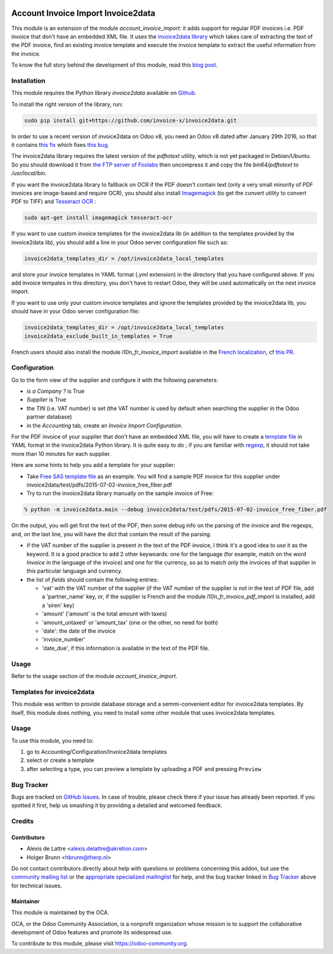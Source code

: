 .. image:: https://img.shields.io/badge/licence-AGPL--3-blue.svg
   :target: http://www.gnu.org/licenses/agpl-3.0-standalone.html
   :alt: License: AGPL-3

===================================
Account Invoice Import Invoice2data
===================================

This module is an extension of the module *account_invoice_import*: it adds support for regular PDF invoices i.e. PDF invoice that don't have an embedded XML file. It uses the `invoice2data library <https://github.com/invoice-x/invoice2data>`_ which takes care of extracting the text of the PDF invoice, find an existing invoice template and execute the invoice template to extract the useful information from the invoice.

To know the full story behind the development of this module, read this `blog post <http://www.akretion.com/blog/akretions-christmas-present-for-the-odoo-community>`_.

Installation
============

This module requires the Python library *invoice2data* available on `Github <https://github.com/invoice-x/invoice2data>`_.

To install the right version of the library, run:

.. code::

  sudo pip install git+https://github.com/invoice-x/invoice2data.git

In order to use a recent version of invoice2data on Odoo v8, you need an Odoo v8 dated after January 29th 2016, so that it contains `this fix <https://github.com/odoo/odoo/commit/edeb5a8c0fb5c837364f1d92db731f89824bb28a>`_ which fixes `this bug <https://github.com/odoo/odoo/issues/10670>`_.

The invoice2data library requires the latest version of the *pdftotext* utility, which is not yet packaged in Debian/Ubuntu. So you should download it from `the FTP server of Foolabs <ftp://ftp.foolabs.com/pub/xpdf/xpdfbin-linux-3.04.tar.gz>`_ then uncompress it and copy the file *bin64/pdftotext* to */usr/local/bin*.

If you want the invoice2data library to fallback on OCR if the PDF doesn't contain text (only a very small minority of PDF invoices are image-based and require OCR), you should also install `Imagemagick <http://www.imagemagick.org/>`_ (to get the *convert* utility to convert PDF to TIFF) and `Tesseract OCR <https://github.com/tesseract-ocr/tesseract>`_ :

.. code::

  sudo apt-get install imagemagick tesseract-ocr

If you want to use custom invoice templates for the invoice2data lib (in addition to the templates provided by the invoice2data lib), you should add a line in your Odoo server configuration file such as:

.. code::

  invoice2data_templates_dir = /opt/invoice2data_local_templates

and store your invoice templates in YAML format (*.yml* extension) in the directory that you have configured above. If you add invoice tempates in this directory, you don't have to restart Odoo, they will be used automatically on the next invoice import.

If you want to use only your custom invoice templates and ignore the templates provided by the invoice2data lib, you should have in your Odoo server configuration file:

.. code::

  invoice2data_templates_dir = /opt/invoice2data_local_templates
  invoice2data_exclude_built_in_templates = True

French users should also install the module *l10n_fr_invoice_import* available in the `French localization <https://github.com/OCA/l10n-france/>`_, cf `this PR <https://github.com/OCA/l10n-france/pull/55>`_.

Configuration
=============

Go to the form view of the supplier and configure it with the following parameters:

* *is a Company ?* is True
* *Supplier* is True
* the *TIN* (i.e. VAT number) is set (the VAT number is used by default when searching the supplier in the Odoo partner database)
* in the *Accounting* tab, create an *Invoice Import Configuration*.

For the PDF invoice of your supplier that don't have an embedded XML file, you will have to create a `template file <https://github.com/invoice-x/invoice2data/tree/master/src/invoice2data/extract/templates>`_ in YAML format in the invoice2data Python library. It is quite easy to do ; if you are familiar with `regexp <https://docs.python.org/2/library/re.html>`_, it should not take more than 10 minutes for each supplier.

Here are some hints to help you add a template for your supplier:

* Take `Free SAS template file <https://github.com/invoice-x/invoice2data/blob/master/src/invoice2data/extract/templates/fr/fr.free.adsl-fiber.yml>`_ as an example. You will find a sample PDF invoice for this supplier under invoice2data/test/pdfs/2015-07-02-invoice_free_fiber.pdf

* Try to run the invoice2data library manually on the sample invoice of Free:

.. code::

  % python -m invoice2data.main --debug invoice2data/test/pdfs/2015-07-02-invoice_free_fiber.pdf

On the output, you will get first the text of the PDF, then some debug info on the parsing of the invoice and the regexps, and, on the last line, you will have the dict that contain the result of the parsing.

* if the VAT number of the supplier is present in the text of the PDF invoice, I think it's a good idea to use it as the keyword. It is a good practice to add 2 other keywoards: one for the language (for example, match on the word *Invoice* in the language of the invoice) and one for the currency, so as to match only the invoices of that supplier in this particular language and currency.

* the list of *fields* should contain the following entries:

  * 'vat' with the VAT number of the supplier (if the VAT number of the supplier is not in the text of PDF file, add a 'partner_name' key, or, if the supplier is French and the module *l10n_fr_invoice_pdf_import* is installed, add a 'siren' key)
  * 'amount' ('amount' is the total amount with taxes)
  * 'amount_untaxed' or 'amount_tax' (one or the other, no need for both)
  * 'date': the date of the invoice
  * 'invoice_number'
  * 'date_due', if this information is available in the text of the PDF file.

Usage
=====

Refer to the usage section of the module *account_invoice_import*.

.. image:: https://odoo-community.org/website/image/ir.attachment/5784_f2813bd/datas
   :alt: Try me on Runbot
   :target: https://runbot.odoo-community.org/runbot/226/8.0

Templates for invoice2data
==========================

This module was written to provide database storage and a semmi-convenient editor for invoice2data templates. By itself, this module does nothing, you need to install some other module that uses invoice2data templates.

Usage
=====

To use this module, you need to:

#. go to Accounting/Configuration/Invoice2data templates
#. select or create a template
#. after selecting a type, you can preview a template by uploading a PDF and pressing ``Preview``

Bug Tracker
===========

Bugs are tracked on `GitHub Issues
<https://github.com/OCA/edi/issues>`_. In case of trouble, please
check there if your issue has already been reported. If you spotted it first,
help us smashing it by providing a detailed and welcomed feedback.

Credits
=======

Contributors
------------

* Alexis de Lattre <alexis.delattre@akretion.com>
* Holger Brunn <hbrunn@therp.nl>

Do not contact contributors directly about help with questions or problems concerning this addon, but use the `community mailing list <mailto:community@mail.odoo.com>`_ or the `appropriate specialized mailinglist <https://odoo-community.org/groups>`_ for help, and the bug tracker linked in `Bug Tracker`_ above for technical issues.


Maintainer
----------

.. image:: https://odoo-community.org/logo.png
   :alt: Odoo Community Association
   :target: https://odoo-community.org

This module is maintained by the OCA.

OCA, or the Odoo Community Association, is a nonprofit organization whose
mission is to support the collaborative development of Odoo features and
promote its widespread use.

To contribute to this module, please visit https://odoo-community.org.
